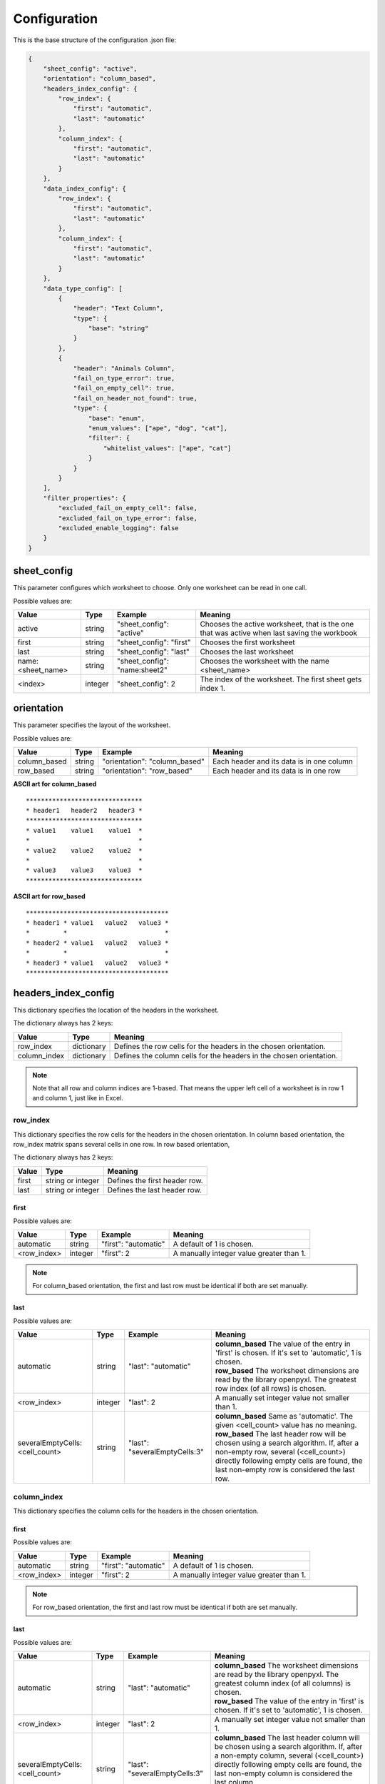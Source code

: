 Configuration
=============

This is the base structure of the configuration .json file:

.. code-block:: json

    {
        "sheet_config": "active",
        "orientation": "column_based",
        "headers_index_config": {
            "row_index": {
                "first": "automatic",
                "last": "automatic"
            },
            "column_index": {
                "first": "automatic",
                "last": "automatic"
            }
        },
        "data_index_config": {
            "row_index": {
                "first": "automatic",
                "last": "automatic"
            },
            "column_index": {
                "first": "automatic",
                "last": "automatic"
            }
        },
        "data_type_config": [
            {
                "header": "Text Column",
                "type": {
                    "base": "string"
                }
            },
            {
                "header": "Animals Column",
                "fail_on_type_error": true,
                "fail_on_empty_cell": true,
                "fail_on_header_not_found": true,
                "type": {
                    "base": "enum",
                    "enum_values": ["ape", "dog", "cat"],
                    "filter": {
                        "whitelist_values": ["ape", "cat"]
                    }
                }
            }
        ],
        "filter_properties": {
            "excluded_fail_on_empty_cell": false,
            "excluded_fail_on_type_error": false,
            "excluded_enable_logging": false
        }
    }

sheet_config
------------

This parameter configures which worksheet to choose. Only one worksheet can be read in one call.

Possible values are:

=================   ======= =============================   =======
Value               Type    Example                         Meaning
=================   ======= =============================   =======
active              string  "sheet_config": "active"        Chooses the active worksheet, that is the one that was
                                                            active when last saving the workbook
first               string  "sheet_config": "first"         Chooses the first worksheet
last                string  "sheet_config": "last"          Chooses the last worksheet
name:<sheet_name>   string  "sheet_config": "name:sheet2"   Chooses the worksheet with the name <sheet_name>
<index>             integer "sheet_config": 2               The index of the worksheet. The first sheet gets index 1.
=================   ======= =============================   =======

orientation
-----------

This parameter specifies the layout of the worksheet.

Possible values are:

=================   ======= =============================   =======
Value               Type    Example                         Meaning
=================   ======= =============================   =======
column_based        string  "orientation": "column_based"   Each header and its data is in one column
row_based           string  "orientation": "row_based"      Each header and its data is in one row
=================   ======= =============================   =======


**ASCII art for column_based**
::

    *******************************
    * header1   header2   header3 *
    *******************************
    * value1    value1    value1  *
    *                             *
    * value2    value2    value2  *
    *                             *
    * value3    value3    value3  *
    *******************************


**ASCII art for row_based**
::

    **************************************
    * header1 * value1   value2   value3 *
    *         *                          *
    * header2 * value1   value2   value3 *
    *         *                          *
    * header3 * value1   value2   value3 *
    **************************************

headers_index_config
--------------------

This dictionary specifies the location of the headers in the worksheet.

The dictionary always has 2 keys:

=================   ==========  =======
Value               Type        Meaning
=================   ==========  =======
row_index           dictionary  Defines the row cells for the headers in the chosen orientation.
column_index        dictionary  Defines the column cells for the headers in the chosen orientation.
=================   ==========  =======

.. note::
    Note that all row and column indices are 1-based. That means the upper left cell of a worksheet is in row 1
    and column 1, just like in Excel.

row_index
~~~~~~~~~

This dictionary specifies the row cells for the headers in the chosen orientation.
In column based orientation, the row_index matrix spans several cells in one row.
In row based orientation,

The dictionary always has 2 keys:

=================   =================   =======
Value               Type                Meaning
=================   =================   =======
first               string or integer   Defines the first header row.
last                string or integer   Defines the last header row.
=================   =================   =======

first
^^^^^

Possible values are:

=================   ======= ====================    =======
Value               Type    Example                 Meaning
=================   ======= ====================    =======
automatic           string  "first": "automatic"    A default of 1 is chosen.
<row_index>         integer "first": 2              A manually integer value greater than 1.
=================   ======= ====================    =======

.. note::
    For column_based orientation, the first and last row must be identical if both are set manually.

last
^^^^

Possible values are:

==============================  ======= =============================   =======
Value                           Type    Example                         Meaning
==============================  ======= =============================   =======
automatic                       string  "last": "automatic"             | **column_based** The value of the entry in 'first' is chosen. If it's set to 'automatic', 1 is chosen.
                                                                        | **row_based** The worksheet dimensions are read by the library openpyxl. The greatest row index (of all rows) is chosen.
<row_index>                     integer "last": 2                       A manually set integer value not smaller than 1.
severalEmptyCells:<cell_count>  string  "last": "severalEmptyCells:3"   | **column_based** Same as 'automatic'. The given <cell_count> value has no meaning.
                                                                        | **row_based** The last header row will be chosen using a search algorithm. If, after a non-empty row, several (<cell_count>) directly following empty cells are found, the last non-empty row is considered the last row.
==============================  ======= =============================   =======


column_index
~~~~~~~~~~~~

This dictionary specifies the column cells for the headers in the chosen orientation.

first
^^^^^

Possible values are:

=================   ======= ====================    =======
Value               Type    Example                 Meaning
=================   ======= ====================    =======
automatic           string  "first": "automatic"    A default of 1 is chosen.
<row_index>         integer "first": 2              A manually integer value greater than 1.
=================   ======= ====================    =======

.. note::
    For row_based orientation, the first and last row must be identical if both are set manually.

last
^^^^

Possible values are:

==============================  ======= =============================   =======
Value                           Type    Example                         Meaning
==============================  ======= =============================   =======
automatic                       string  "last": "automatic"             | **column_based** The worksheet dimensions are read by the library openpyxl. The greatest column index (of all columns) is chosen.
                                                                        | **row_based** The value of the entry in 'first' is chosen. If it's set to 'automatic', 1 is chosen.
<row_index>                     integer "last": 2                       A manually set integer value not smaller than 1.
severalEmptyCells:<cell_count>  string  "last": "severalEmptyCells:3"   | **column_based** The last header column will be chosen using a search algorithm. If, after a non-empty column, several (<cell_count>) directly following empty cells are found, the last non-empty column is considered the last column.
                                                                        | **row_based** Same as 'automatic'. The given <cell_count> value has no meaning.
==============================  ======= =============================   =======

data_index_config
--------------------

This dictionary specifies the location of the data in the worksheet.

The dictionary always has 2 keys:

=================   ==========  =======
Value               Type        Meaning
=================   ==========  =======
row_index           dictionary  Defines the row cells for the data in the chosen orientation.
column_index        dictionary  Defines the column cells for the data in the chosen orientation.
=================   ==========  =======

.. note::
    Note that all row and column indices are 1-based. That means the upper left cell of a worksheet is in row 1
    and column 1 (=='A'), just like in Excel.

row_index
~~~~~~~~~

This dictionary specifies the row cells for the data in the chosen orientation.

The dictionary always has 2 keys:

=================   =================   =======
Value               Type                Meaning
=================   =================   =======
first               string or integer   Defines the first data row.
last                string or integer   Defines the last data row.
=================   =================   =======

first
^^^^^

Possible values are:

=================   ======= ====================    =======
Value               Type    Example                 Meaning
=================   ======= ====================    =======
automatic           string  "first": "automatic"    | **column_based** A default of <first_header_row> + 1 is chosen. That means the data comes directly after the headers.
                                                    | **row_based** The <first_header_row> is chosen.
<row_index>         integer "first": 2              A manually integer value greater than 1.
=================   ======= ====================    =======

last
^^^^

Possible values are:

==============================  ======= =============================   =======
Value                           Type    Example                         Meaning
==============================  ======= =============================   =======
automatic                       string  "last": "automatic"             | **column_based** The worksheet dimensions are read by the library openpyxl. The greatest row index (of all rows) is chosen.
                                                                        | **row_based** The value of the entry in 'last header row' is chosen or its automatically calculated value is taken.
<row_index>                     integer "last": 2                       A manually set integer value not smaller than 1.
severalEmptyCells:<cell_count>  string  "last": "severalEmptyCells:3"   | **column_based** The last data row will be chosen using a search algorithm. If, after a non-empty row, several (<cell_count>) directly following empty rows are found, the last non-empty row is considered the last row. A row is empty if all columns in that row are empty.
                                                                        | **row_based** The value of the entry in 'last header row' is chosen or its automatically calculated value is taken.
==============================  ======= =============================   =======


column_index
~~~~~~~~~~~~

This dictionary specifies the column cells for the data in the chosen orientation.

first
^^^^^

Possible values are:

=================   ======= ====================    =======
Value               Type    Example                 Meaning
=================   ======= ====================    =======
automatic           string  "first": "automatic"    | **column_based** The <first_header_column> is chosen.
                                                    | **row_based** A default of <first_header_column> + 1 is chosen. That means the data comes directly after the headers.
<row_index>         integer "first": 2              A manually integer value greater than 1.
=================   ======= ====================    =======

last
^^^^

Possible values are:

==============================  ======= =============================   =======
Value                           Type    Example                         Meaning
==============================  ======= =============================   =======
automatic                       string  "last": "automatic"             | **column_based** The value of the entry in 'last header column' is chosen or its automatically calculated value is taken.
                                                                        | **row_based** The worksheet dimensions are read by the library openpyxl. The greatest column index (of all columns) is chosen.
<row_index>                     integer "last": 2                       A manually set integer value not smaller than 1.
severalEmptyCells:<cell_count>  string  "last": "severalEmptyCells:3"   | **column_based** The value of the entry in 'last header column' is chosen or its automatically calculated value is taken.
                                                                        | **row_based** The last data column will be chosen using a search algorithm. If, after a non-empty column, several (<cell_count>) directly following empty columns are found, the last non-empty column is considered the last column. A column is empty if all rows in that column are empty.
==============================  ======= =============================   =======

data_type_config
----------------

This array specifies the data type for each header. The validation is done against this specification.

Possible base types are:

=========   =======
Value       Meaning
=========   =======
automatic   No validation is done. The value is passed as read by openpyxl.
date        A Python datetime.datetime instance. The validation fails if a cell does not contain a date.
enum        A set of allowed strings can be specified. The validation fails if a cell contains text which is not part of the allowed string list.
float       A floating point number is expected. Minimum and maximum can optionally be specified.
integer     An integer number is expected. Minimum and maximum can optionally be specified.
string      A string is expected. A regular expression pattern can optionally be specified. The Python re.search implementation is used.
=========   =======

.. _data_type_common_params:

Common parameters
~~~~~~~~~~~~~~~~~

========================    ======  =======
Parameter                   Type    Meaning
========================    ======  =======
header                      string  The name of the header. The worksheet will be searched for this name.
fail_on_type_error          bool    | If true, a ValueError exception is raised if the type does not fit or a constraint fails.
                                    | If false, just a log message (log level error) is dumped if the type does not fit or a constraint fails.
fail_on_empty_cell          bool    | If true, a ValueError exception is raised if an empty cell is found.
                                    | If false, just a log message (log level error) is dumped if an empty cell is found.
fail_on_header_not_found    bool    | If true, a ValueError exception is raised if the corresponding header cannot be found in the spreadsheet.
                                    | If false, just a log message (log level error) is dumped if the corresponding header cannot be found in the spreadsheet. The output data dictionary will not contain that header.
========================    ======  =======

| The field ``header`` is mandatory for all types.

The following fields are optional for all types. If not given, a default of ``true`` is chosen for these.

*   fail_on_type_error
*   fail_on_empty_cell
*   fail_on_header_not_found

type
~~~~

The field ``base`` is mandatory for all types.

automatic
^^^^^^^^^

Specification::

    "type": {
        "base": "automatic"
    }

date
^^^^

Specification::

    "type": {
        "base": "date"
    }

enum
^^^^

Specification::

    "type": {
        "base": "enum",
        "enum_values": [<list_of_string_values>]
    }

The ``enum_values`` field is mandatory.

The enum type supports filtering using a whitelist of enum values::

    "type": {
        "base": "enum",
        "enum_values": [<list_of_string_values>],
        "filter": {
            "whitelist_values": [<list_of_allowed_values>]
        }
    }

Within the ``filter`` property, the ``whitelist_values`` field is mandatory.

The target data will only returns data rows/columns containing the specified allowed values. It's possible to have
filters on several enum types. In this case, only rows/columns are returned which are contained by both filters.

float
^^^^^

Specification::

    "type": {
        "base": "float",
        "minimum": <min_value>,
        "maximum": <max_value>
    }

The ``minimum`` field is optional. The ``maximum`` field is optional.
If the minimum or maximum constraint fails, it will be handled as a type error (see :ref:`data_type_common_params`).

.. note::
    For documents saved by MS Excel, openpyxl returns integer values with the 'float' data type (e.g. 33345.0).
    The ExcelValidationPattern checks if the float can be converted to int without precision loss
    (using 'value.is_integer()').
    If yes a type cast to int is done, that means you can always expect the 'int' type.
    If no it is a type error.

integer
^^^^^^^

Specification::

    "type": {
        "base": "integer",
        "minimum": <min_value>,
        "maximum": <max_value>
    }

The ``minimum`` field is optional. The ``maximum`` field is optional.
If the minimum or maximum constraint fails, it will be handled as a type error (see :ref:`data_type_common_params`).

.. note::
    For Python 2.7, openpyxl returns integers with the 'long' data type.
    For Python 3, openpyxl returns text with the 'int' data type.
    Both are accepted by the above integer type. No type conversion is done by ExcelValidationPattern.

string
^^^^^^

Specification::

    "type": {
        "base": "string",
        "pattern": "<regex_pattern>"
    }

The ``pattern`` field is optional.
If the pattern constraint fails, it will be handled as a type error (see :ref:`data_type_common_params`).

The ``pattern`` will be checked using the Python re.search routine. If you would like to check the whole cell value,
use the anchors ``^`` and ``$``.

.. note::
    For Python 2.7, openpyxl returns text with the 'unicode' data type.
    For Python 3, openpyxl returns text with the 'str' data type.
    Both are accepted by the above string type. No type conversion is done by ExcelValidationPattern.

filter_properties
-----------------

This dictionary specifies how filters affect errors of excluded rows/columns.
Excluded rows/columns are commonly not of primary interest to the user, so it makes sense to mask errors that might
arise there. The variables set here can overwrite the data type definitions.

=========================== ======  =======
Parameter                   Type    Meaning
=========================== ======  =======
excluded_fail_on_empty_cell bool    | If **true**, an empty cell in an excluded row/column will **still raise an exception**.
                                    | If **false**, an empty cell in an excluded row/column will **not raise an exception**.
excluded_fail_on_type_error bool    | If **true**, a type error in an excluded row/column will **still raise an exception**.
                                    | If **false**, a type error in an excluded row/column will **not raise an exception**.
excluded_enable_logging     bool    | If **true**, empty cell and type errors which are configured not to raise an exception, will still be logged.
                                    | If **false**, empty cell and type errors which are configured not to raise an exception, will not be logged.
=========================== ======  =======

**Example 1**::

    "filter_properties": {
        "excluded_fail_on_empty_cell": false,
        "excluded_fail_on_type_error": false,
        "excluded_enable_logging": false
    }

In above case, errors in excluded rows/columns will neither raise an exception nor be logged.

**Example 2**::

    "filter_properties": {
        "excluded_fail_on_empty_cell": true,
        "excluded_fail_on_type_error": false,
        "excluded_enable_logging": true
    }

In above case, empty cell errors in excluded rows/columns will raise exceptions.
Type errors in excluded rows/columns, however, will just be logged.
